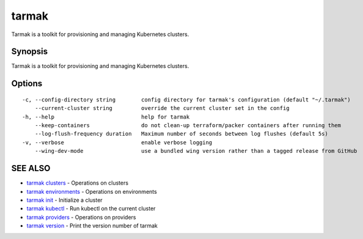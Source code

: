.. _tarmak:

tarmak
------

Tarmak is a toolkit for provisioning and managing Kubernetes clusters.

Synopsis
~~~~~~~~


Tarmak is a toolkit for provisioning and managing Kubernetes clusters.

Options
~~~~~~~

::

  -c, --config-directory string        config directory for tarmak's configuration (default "~/.tarmak")
      --current-cluster string         override the current cluster set in the config
  -h, --help                           help for tarmak
      --keep-containers                do not clean-up terraform/packer containers after running them
      --log-flush-frequency duration   Maximum number of seconds between log flushes (default 5s)
  -v, --verbose                        enable verbose logging
      --wing-dev-mode                  use a bundled wing version rather than a tagged release from GitHub

SEE ALSO
~~~~~~~~

* `tarmak clusters <tarmak_clusters.rst>`_ 	 - Operations on clusters
* `tarmak environments <tarmak_environments.rst>`_ 	 - Operations on environments
* `tarmak init <tarmak_init.rst>`_ 	 - Initialize a cluster
* `tarmak kubectl <tarmak_kubectl.rst>`_ 	 - Run kubectl on the current cluster
* `tarmak providers <tarmak_providers.rst>`_ 	 - Operations on providers
* `tarmak version <tarmak_version.rst>`_ 	 - Print the version number of tarmak


